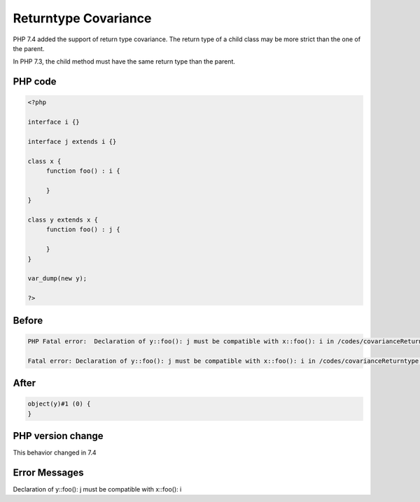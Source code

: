 .. _`returntype-covariance`:

Returntype Covariance
=====================
PHP 7.4 added the support of return type covariance. The return type of a child class may be more strict than the one of the parent. 



In PHP 7.3, the child method must have the same return type than the parent.



PHP code
________
.. code-block:: php

   <?php
   
   interface i {}
   
   interface j extends i {}
   
   class x {
   	function foo() : i {
   	
   	}
   }
   
   class y extends x {
   	function foo() : j {
   	
   	}
   }
   
   var_dump(new y);
   
   ?>

Before
______
.. code-block:: output

   PHP Fatal error:  Declaration of y::foo(): j must be compatible with x::foo(): i in /codes/covarianceReturntype.php on line 17
   
   Fatal error: Declaration of y::foo(): j must be compatible with x::foo(): i in /codes/covarianceReturntype.php on line 17
   

After
______
.. code-block:: output

   object(y)#1 (0) {
   }
   


PHP version change
__________________
This behavior changed in 7.4


Error Messages
______________

Declaration of y::foo(): j must be compatible with x::foo(): i


